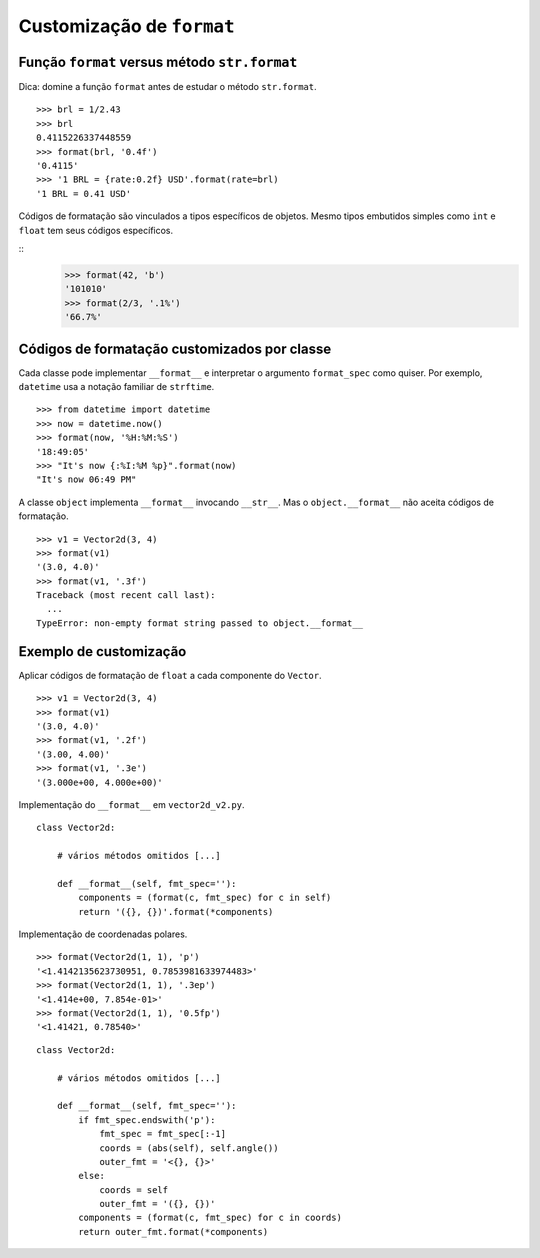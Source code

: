 ==========================
Customização de ``format``
==========================

Função ``format`` versus método ``str.format``
==============================================

Dica: domine a função ``format`` antes de estudar o método ``str.format``.

::

    >>> brl = 1/2.43
    >>> brl
    0.4115226337448559
    >>> format(brl, '0.4f')
    '0.4115'
    >>> '1 BRL = {rate:0.2f} USD'.format(rate=brl)
    '1 BRL = 0.41 USD'


Códigos de formatação são vinculados a tipos específicos de objetos. Mesmo tipos embutidos simples como ``int`` e ``float`` tem seus códigos específicos.

::
    >>> format(42, 'b')
    '101010'
    >>> format(2/3, '.1%')
    '66.7%'


Códigos de formatação customizados por classe
=============================================

Cada classe pode implementar ``__format__`` e interpretar o argumento ``format_spec`` como quiser. Por exemplo, ``datetime`` usa a notação familiar de ``strftime``.

::

    >>> from datetime import datetime
    >>> now = datetime.now()
    >>> format(now, '%H:%M:%S')
    '18:49:05'
    >>> "It's now {:%I:%M %p}".format(now)
    "It's now 06:49 PM"

A classe ``object`` implementa ``__format__`` invocando ``__str__``. Mas o ``object.__format__`` não aceita códigos de formatação.


::

    >>> v1 = Vector2d(3, 4)
    >>> format(v1)
    '(3.0, 4.0)'
    >>> format(v1, '.3f')
    Traceback (most recent call last):
      ...
    TypeError: non-empty format string passed to object.__format__


Exemplo de customização
=======================

Aplicar códigos de formatação de ``float`` a cada componente do ``Vector``.

::

    >>> v1 = Vector2d(3, 4)
    >>> format(v1)
    '(3.0, 4.0)'
    >>> format(v1, '.2f')
    '(3.00, 4.00)'
    >>> format(v1, '.3e')
    '(3.000e+00, 4.000e+00)'


Implementação do ``__format__`` em ``vector2d_v2.py``.

::

    class Vector2d:

        # vários métodos omitidos [...]

        def __format__(self, fmt_spec=''):
            components = (format(c, fmt_spec) for c in self)
            return '({}, {})'.format(*components)

Implementação de coordenadas polares.

::

    >>> format(Vector2d(1, 1), 'p')
    '<1.4142135623730951, 0.7853981633974483>'
    >>> format(Vector2d(1, 1), '.3ep')
    '<1.414e+00, 7.854e-01>'
    >>> format(Vector2d(1, 1), '0.5fp')
    '<1.41421, 0.78540>'

::

    class Vector2d:

        # vários métodos omitidos [...]

        def __format__(self, fmt_spec=''):
            if fmt_spec.endswith('p'):
                fmt_spec = fmt_spec[:-1]
                coords = (abs(self), self.angle())
                outer_fmt = '<{}, {}>'
            else:
                coords = self
                outer_fmt = '({}, {})'
            components = (format(c, fmt_spec) for c in coords)
            return outer_fmt.format(*components)
